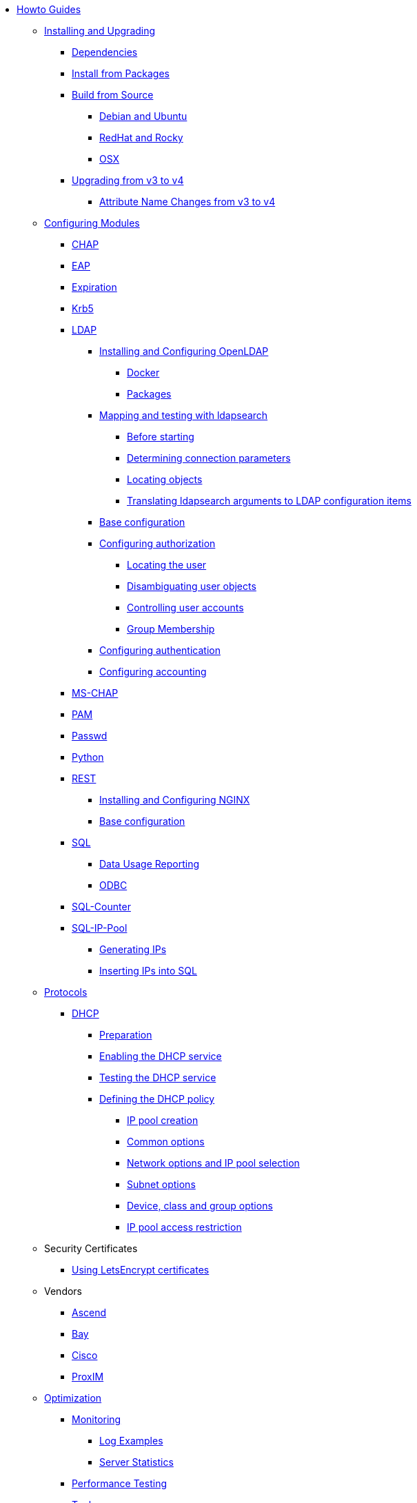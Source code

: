 * xref:index.adoc[Howto Guides]

** xref:howto:installation/index.adoc[Installing and Upgrading]
*** xref:howto:installation/dependencies.adoc[Dependencies]
*** xref:howto:installation/packages.adoc[Install from Packages]
*** xref:howto:installation/source.adoc[Build from Source]
**** xref:howto:installation/debian.adoc[Debian and Ubuntu]
**** xref:howto:installation/redhat.adoc[RedHat and Rocky]
**** xref:howto:installation/osx.adoc[OSX]
*** xref:howto:installation/upgrade.adoc[Upgrading from v3 to v4]
**** xref:howto:installation/attribute_names.adoc[Attribute Name Changes from v3 to v4]

** xref:modules/configuring_modules.adoc[Configuring Modules]
*** xref:modules/chap/index.adoc[CHAP]
*** xref:modules/eap/index.adoc[EAP]
*** xref:modules/expiration/index.adoc[Expiration]
*** xref:modules/krb5/index.adoc[Krb5]

*** xref:modules/ldap/index.adoc[LDAP]
**** xref:modules/ldap/bootstrap_openldap/index.adoc[Installing and Configuring OpenLDAP]
***** xref:modules/ldap/bootstrap_openldap/docker.adoc[Docker]
***** xref:modules/ldap/bootstrap_openldap/packages.adoc[Packages]

**** xref:modules/ldap/ldapsearch/index.adoc[Mapping and testing with ldapsearch]
***** xref:modules/ldap/ldapsearch/before_starting.adoc[Before starting]
***** xref:modules/ldap/ldapsearch/connection_parameters.adoc[Determining connection parameters]
***** xref:modules/ldap/ldapsearch/locating_objects.adoc[Locating objects]
***** xref:modules/ldap/ldapsearch/translating_to_the_ldap_module.adoc[Translating ldapsearch arguments to LDAP configuration items]

**** xref:modules/ldap/base_configuration/index.adoc[Base configuration]

**** xref:modules/ldap/authorization/index.adoc[Configuring authorization]
***** xref:modules/ldap/authorization/locating_the_user.adoc[Locating the user]
***** xref:modules/ldap/authorization/user_disambiguation.adoc[Disambiguating user objects]
***** xref:modules/ldap/authorization/user_account_controls.adoc[Controlling user accounts]
***** xref:modules/ldap/authorization/groups.adoc[Group Membership]

**** xref:modules/ldap/authentication.adoc[Configuring authentication]
**** xref:modules/ldap/accounting.adoc[Configuring accounting]

*** xref:modules/mschap/index.adoc[MS-CHAP]
*** xref:modules/pam/index.adoc[PAM]
*** xref:modules/passwd/index.adoc[Passwd]
*** xref:modules/python/index.adoc[Python]

*** xref:modules/rest/index.adoc[REST]
**** xref:modules/rest/bootstrap_nginx.adoc[Installing and Configuring NGINX]
**** xref:modules/rest/configuration.adoc[Base configuration]

*** xref:modules/sql/index.adoc[SQL]
**** xref:modules/sql/data-usage-reporting.adoc[Data Usage Reporting]
**** xref:modules/sql/odbc.adoc[ODBC]

*** xref:modules/sqlcounter/index.adoc[SQL-Counter]
*** xref:modules/sqlippool/index.adoc[SQL-IP-Pool]
**** xref:modules/sqlippool/populating.adoc[Generating IPs]
**** xref:modules/sqlippool/insert.adoc[Inserting IPs into SQL]

** xref:protocols/index.adoc[Protocols]
*** xref:protocols/dhcp/index.adoc[DHCP]
**** xref:protocols/dhcp/prepare.adoc[Preparation]
**** xref:protocols/dhcp/enable.adoc[Enabling the DHCP service]
**** xref:protocols/dhcp/test.adoc[Testing the DHCP service]
**** xref:protocols/dhcp/policy.adoc[Defining the DHCP policy]
***** xref:protocols/dhcp/policy_ippool_creation.adoc[IP pool creation]
***** xref:protocols/dhcp/policy_common_options.adoc[Common options]
***** xref:protocols/dhcp/policy_network_options.adoc[Network options and IP pool selection]
***** xref:protocols/dhcp/policy_subnet_options.adoc[Subnet options]
***** xref:protocols/dhcp/policy_device_options.adoc[Device, class and group options]
***** xref:protocols/dhcp/policy_ippool_access.adoc[IP pool access restriction]

** Security Certificates
*** xref:os/letsencrypt.adoc[Using LetsEncrypt certificates]

** Vendors
*** xref:vendors/ascend.adoc[Ascend]
*** xref:vendors/bay.adoc[Bay]
*** xref:vendors/cisco.adoc[Cisco]
*** xref:vendors/proxim.adoc[ProxIM]

** xref:monitoring/optimize.adoc[Optimization]
*** xref:monitoring/index.adoc[Monitoring]
**** xref:monitoring/logging_examples.adoc[Log Examples]
**** xref:monitoring/statistics.adoc[Server Statistics]
*** xref:tuning/performance-testing.adoc[Performance Testing]
*** xref:monitoring/tools/index.adoc[Tools]
**** xref:monitoring/tools/radclient_tool.adoc[Radclient]
**** xref:monitoring/tools/radsniff_tool.adoc[Radsniff]
**** xref:monitoring/tools/radmin_tool.adoc[Radmin]
*** xref:tuning/tuning_guide.adoc[Tuning Guide]


// Copyright (C) 2025 Network RADIUS SAS.  Licenced under CC-by-NC 4.0.
// This documentation was developed by Network RADIUS SAS.
